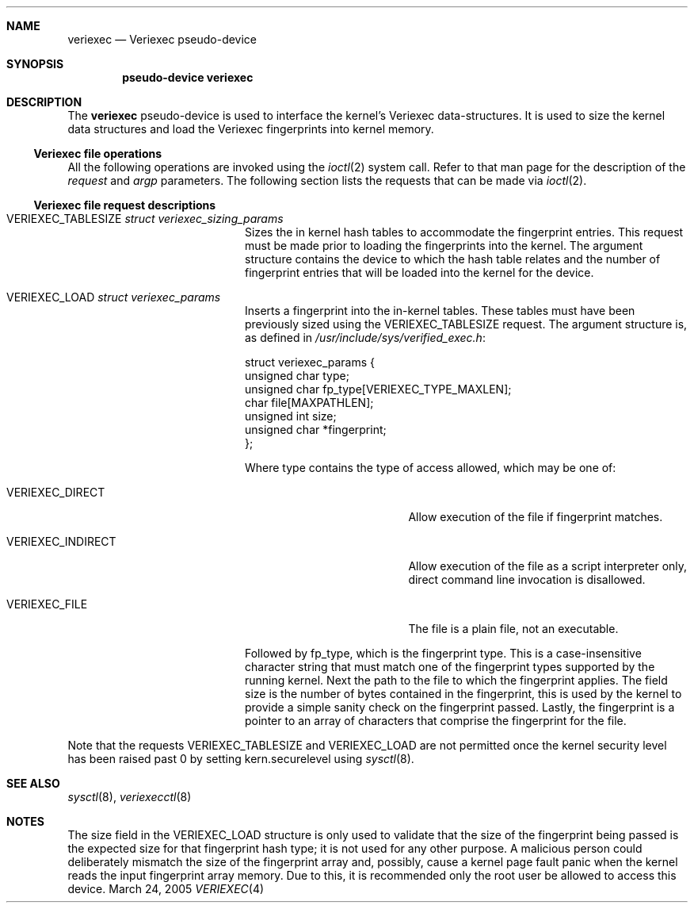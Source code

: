 .\" $NetBSD: veriexec.4,v 1.6 2005/05/20 19:52:52 elad Exp $
.\"
.\" Copyright 2005 Elad Efrat <elad@bsd.org.il>
.\" Copyright 2005 Brett Lymn <blymn@netbsd.org>
.\"
.\" This code is donated to The NetBSD Foundation by the author.
.\"
.\" Redistribution and use in source and binary forms, with or without
.\" modification, are permitted provided that the following conditions
.\" are met:
.\" 1. Redistributions of source code must retain the above copyright
.\"    notice, this list of conditions and the following disclaimer.
.\" 2. The name of the Author may not be used to endorse or promote
.\"    products derived from this software without specific prior written
.\"    permission.
.\"
.\" THIS SOFTWARE IS PROVIDED BY THE AUTHOR ``AS IS'' AND
.\" ANY EXPRESS OR IMPLIED WARRANTIES, INCLUDING, BUT NOT LIMITED TO, THE
.\" IMPLIED WARRANTIES OF MERCHANTABILITY AND FITNESS FOR A PARTICULAR PURPOSE
.\" ARE DISCLAIMED.  IN NO EVENT SHALL THE AUTHOR BE LIABLE
.\" FOR ANY DIRECT, INDIRECT, INCIDENTAL, SPECIAL, EXEMPLARY, OR CONSEQUENTIAL
.\" DAMAGES (INCLUDING, BUT NOT LIMITED TO, PROCUREMENT OF SUBSTITUTE GOODS
.\" OR SERVICES; LOSS OF USE, DATA, OR PROFITS; OR BUSINESS INTERRUPTION)
.\" HOWEVER CAUSED AND ON ANY THEORY OF LIABILITY, WHETHER IN CONTRACT, STRICT
.\" LIABILITY, OR TORT (INCLUDING NEGLIGENCE OR OTHERWISE) ARISING IN ANY WAY
.\" OUT OF THE USE OF THIS SOFTWARE, EVEN IF ADVISED OF THE POSSIBILITY OF
.\" SUCH DAMAGE.
.\"
.\"	$Id: veriexec.4,v 1.6 2005/05/20 19:52:52 elad Exp $
.\"
.Dd March 24, 2005
.Dt VERIEXEC 4
.Sh NAME
.Nm veriexec
.Nd Veriexec pseudo-device
.Sh SYNOPSIS
.Cd pseudo-device veriexec
.Sh DESCRIPTION
The
.Nm
pseudo-device is used to interface the kernel's Veriexec data-structures.
It is used to size the kernel data structures and load the Veriexec
fingerprints into kernel memory.
.Ss Veriexec file operations
All the following operations are invoked using the
.Xr ioctl 2
system call.
Refer to that man page for the description of the
.Em request
and
.Em argp
parameters.
The following section lists the requests that can be made via
.Xr ioctl 2 .
.Ss Veriexec file request descriptions
.Bl -tag -width VERIEXEC_TABLESIZE
.It Dv VERIEXEC_TABLESIZE Fa struct veriexec_sizing_params
Sizes the in kernel hash tables to accommodate the fingerprint entries.
This request must be made prior to loading the fingerprints into the
kernel.
The argument structure contains the device to which the hash table relates
and the number of fingerprint entries that will be loaded into the
kernel for the device.
.It Dv VERIEXEC_LOAD Fa struct veriexec_params
Inserts a fingerprint into the in-kernel tables.
These tables must have been previously sized using the
.Dv VERIEXEC_TABLESIZE
request.
The argument structure is, as defined in
.Pa /usr/include/sys/verified_exec.h :
.Bd -literal
struct veriexec_params  {
        unsigned char type;
        unsigned char fp_type[VERIEXEC_TYPE_MAXLEN];
        char file[MAXPATHLEN];
        unsigned int size;
        unsigned char *fingerprint;
};
.Ed
.Pp
Where type contains the type of access allowed, which may be one of:
.Bl -tag -width VERIEXEC_INDIRECT
.It Dv VERIEXEC_DIRECT
Allow execution of the file if fingerprint matches.
.It Dv VERIEXEC_INDIRECT
Allow execution of the file as a script interpreter only, direct command
line invocation is disallowed.
.It Dv VERIEXEC_FILE
The file is a plain file, not an executable.
.El
.Pp
Followed by fp_type, which is the fingerprint type.
This is a case-insensitive character string that must match one of
the fingerprint types supported by the running kernel.
Next the path to the file to which the fingerprint applies.
The field size is the number of bytes contained in the
fingerprint, this is used by the kernel to provide a simple sanity check
on the fingerprint passed.
Lastly, the fingerprint is a pointer to an
array of characters that comprise the fingerprint for the file.
.El
.Pp
Note that the requests
.Dv VERIEXEC_TABLESIZE
and
.Dv VERIEXEC_LOAD
are not permitted once the kernel security level has been raised past 0
by setting
.Dv kern.securelevel
using
.Xr sysctl 8 .
.Sh SEE ALSO
.Xr sysctl 8 ,
.Xr veriexecctl 8
.Sh NOTES
The size field in the
.Dv VERIEXEC_LOAD
structure is only used to validate that the size of the fingerprint being
passed is the expected size for that fingerprint hash type; it is not used
for any other purpose.
A malicious person could deliberately mismatch the size of the fingerprint
array and, possibly, cause a kernel page fault panic when the kernel
reads the input fingerprint array memory.
Due to this, it is recommended only the root user be allowed to access
this device.
